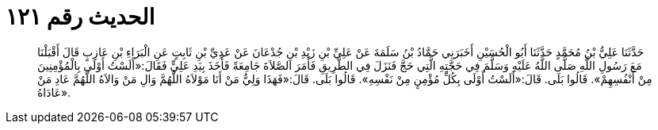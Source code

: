 
= الحديث رقم ١٢١

[quote.hadith]
حَدَّثَنَا عَلِيُّ بْنُ مُحَمَّدٍ حَدَّثَنَا أَبُو الْحُسَيْنِ أَخَبَرَنِي حَمَّادُ بْنُ سَلَمَةَ عَنْ عَلِيِّ بْنِ زَيْدِ بْنِ جُدْعَانَ عَنْ عَدِيِّ بْنِ ثَابِتٍ عَنِ الْبَرَاءِ بْنِ عَازِبٍ قَالَ أَقْبَلْنَا مَعَ رَسُولِ اللَّهِ صَلَّى اللَّهُ عَلَيْهِ وَسَلَّمَ فِي حَجَّتِهِ الَّتِي حَجَّ فَنَزَلَ فِي الطَّرِيقِ فَأَمَرَ الصَّلاَةَ جَامِعَةً فَأَخَذَ بِيَدِ عَلِيٍّ فَقَالَ:«أَلَسْتُ أَوْلَى بِالْمُؤْمِنِينَ مِنْ أَنْفُسِهِمْ». قَالُوا بَلَى. قَالَ:«أَلَسْتُ أَوْلَى بِكُلِّ مُؤْمِنٍ مِنْ نَفْسِهِ». قَالُوا بَلَى. قَالَ:«فَهَذَا وَلِيُّ مَنْ أَنَا مَوْلاَهُ اللَّهُمَّ وَالِ مَنْ وَالاَهُ اللَّهُمَّ عَادِ مَنْ عَادَاهُ».